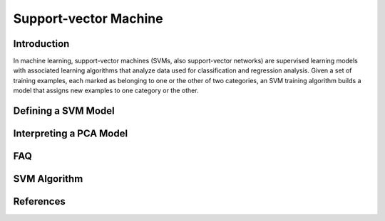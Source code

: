 Support-vector Machine
----------------------

Introduction
~~~~~~~~~~~~

In machine learning, support-vector machines (SVMs, also support-vector networks) are supervised learning models with associated learning algorithms that analyze data used for classification and regression analysis. Given a set of training examples, each marked as belonging to one or the other of two categories, an SVM training algorithm builds a model that assigns new examples to one category or the other.

Defining a SVM Model
~~~~~~~~~~~~~~~~~~~~

Interpreting a PCA Model
~~~~~~~~~~~~~~~~~~~~~~~~

FAQ
~~~

SVM Algorithm
~~~~~~~~~~~~~

References
~~~~~~~~~~